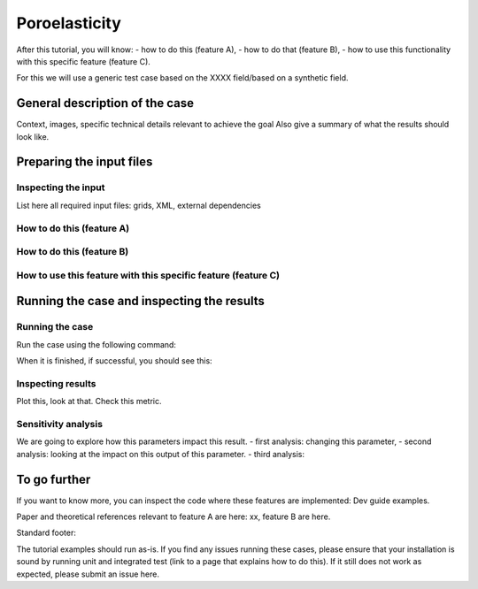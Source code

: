 ##############################################
Poroelasticity
##############################################

After this tutorial, you will know:
- how to do this (feature A),
- how to do that (feature B),
- how to use this functionality with this specific feature (feature C).

For this we will use a generic test case based on the XXXX field/based on a synthetic field.


General description of the case
^^^^^^^^^^^^^^^^^^^^^^^^^^^^^^^^^^^^^^^^^^^^^^^

Context, images, specific technical details relevant to achieve the goal
Also give a summary of what the results should look like.



Preparing the input files
^^^^^^^^^^^^^^^^^^^^^^^^^^^^^^^^^^^^^^^^^^^^^^^

Inspecting the input
------------------------------------------------------------------

List here all required input files: grids, XML, external dependencies


How to do this (feature A)
------------------------------------------------------------------



How to do this (feature B)
------------------------------------------------------------------



How to use this feature with this specific feature (feature C)
------------------------------------------------------------------




Running the case and inspecting the results
^^^^^^^^^^^^^^^^^^^^^^^^^^^^^^^^^^^^^^^^^^^^^^^


Running the case
---------------------------------

Run the case using the following command:

When it is finished, if successful, you should see this:


Inspecting results
---------------------------------

Plot this, look at that. Check this metric.


Sensitivity analysis
---------------------------------

We are going to explore how this parameters impact this result.
- first analysis: changing this parameter,
- second analysis: looking at the impact on this output of this parameter.
- third analysis:


To go further
^^^^^^^^^^^^^^^^^^^^^^^^^^^^^^^^^^^^^^^^^^^^^^^

If you want to know more, you can inspect the code where these features are implemented: Dev guide examples.

Paper and theoretical references relevant to feature A are here: xx, feature B are here.

Standard footer:

The tutorial examples should run as-is.
If you find any issues running these cases, please ensure that your installation is sound by running unit and integrated test (link to a page that explains how to do this).
If it still does not work as expected, please submit an issue here.
